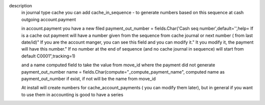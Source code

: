 description
    in journal type cache you can add cache_in_sequence -
    to generate numbers based on this sequence at cash outgoing account.payment

    in account.payment you have a new filed
    payment_out_number = fields.Char('Cash seq number',default='',help=
    If is a cache out payment will have a number given from the sequence
    from cache journal or next number ( from last date/id)"
    If you are the account manger, you can see this field and
    you can modify it."
    It you modify it, the payment will have this number."
    If no number at the end of sequence (and no cache journal
    in sequence) will start from default C0001",tracking=1)

    and a name computed field to take the value from move_id
    where the payment did not generate payment_out_number
    name = fields.Char(compute="_compute_payment_name",
    computed name as payment_out_number if exist, if not will be the name
    from move_id

    At install will create numbers for cache_account_payments
    ( you can modify them later), but in general if you want to
    use them in accounting is good to have a series
